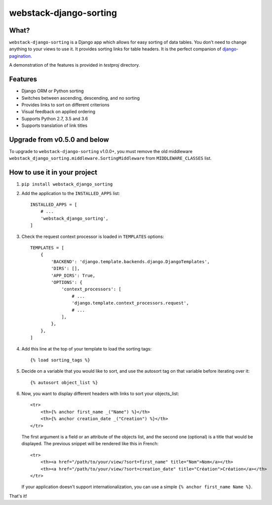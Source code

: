 webstack-django-sorting
=======================

What?
-----

``webstack-django-sorting`` is a Django app which allows for easy sorting of
data tables. You don't need to change anything to your views to use it. It
provides sorting links for table headers. It is the perfect companion of
`django-pagination <https://github.com/zyga/django-pagination>`_.

A demonstration of the features is provided in `testproj` directory.

Features
--------

- Django ORM or Python sorting
- Switches between ascending, descending, and no sorting
- Provides links to sort on different criterions
- Visual feedback on applied ordering
- Supports Python 2.7, 3.5 and 3.6
- Supports translation of link titles

Upgrade from v0.5.0 and below
-----------------------------

To upgrade to ``webstack-django-sorting`` v1.0.0+, you must remove the old middleware
``webstack_django_sorting.middleware.SortingMiddleware`` from ``MIDDLEWARE_CLASSES`` list.

How to use it in your project
---------------------------------

1. ``pip install webstack_django_sorting``

2. Add the application to the ``INSTALLED_APPS`` list::

       INSTALLED_APPS = [
           # ...
           'webstack_django_sorting',
       ]

3. Check the request context processor is loaded in ``TEMPLATES`` options::

       TEMPLATES = [
           {
               'BACKEND': 'django.template.backends.django.DjangoTemplates',
               'DIRS': [],
               'APP_DIRS': True,
               'OPTIONS': {
                   'context_processors': [
                       # ...
                       'django.template.context_processors.request',
                       # ...
                   ],
               },
           },
       ]

4. Add this line at the top of your template to load the sorting tags::

       {% load sorting_tags %}

5. Decide on a variable that you would like to sort, and use the
   autosort tag on that variable before iterating over it::

       {% autosort object_list %}

6. Now, you want to display different headers with links to sort
   your objects_list::

       <tr>
           <th>{% anchor first_name _("Name") %}</th>
           <th>{% anchor creation_date _("Creation") %}</th>
       </tr>

   The first argument is a field or an attribute of the objects list, and the
   second one (optional) is a title that would be displayed. The previous
   snippet will be rendered like this in French::

        <tr>
            <th><a href="/path/to/your/view/?sort=first_name" title="Nom">Nom</a></th>
            <th><a href="/path/to/your/view/?sort=creation_date" title="Création">Création</a></th>
        </tr>

   If your application doesn't support internationalization, you can use a
   simple ``{% anchor first_name Name %}``.

That's it!


